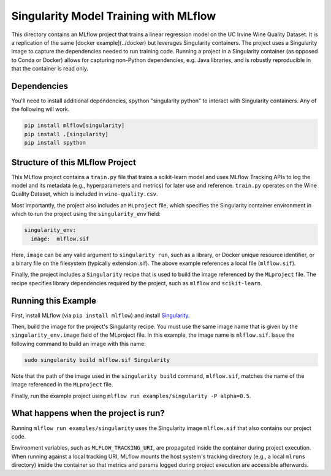Singularity Model Training with MLflow
-------------------------------------
This directory contains an MLflow project that trains a linear regression model on the UC Irvine
Wine Quality Dataset. It is a replication of the same [docker example](../docker) but leverages Singularity
containers. The project uses a Singularity image to capture the dependencies needed to run
training code. Running a project in a Singularity container (as opposed to Conda or Docker) allows for capturing
non-Python dependencies, e.g. Java libraries, and is robustly reproducible in that the container is read only. 

Dependencies
^^^^^^^^^^^^
You'll need to install additional dependencies, spython "singularity python" to
interact with Singularity containers. Any of the following will work.

.. code-block:: console

  pip install mlflow[singularity]
  pip install .[singularity]
  pip install spython

Structure of this MLflow Project
^^^^^^^^^^^^^^^^^^^^^^^^^^^^^^^^

This MLflow project contains a ``train.py`` file that trains a scikit-learn model and uses
MLflow Tracking APIs to log the model and its metadata (e.g., hyperparameters and metrics)
for later use and reference. ``train.py`` operates on the Wine Quality Dataset, which is included
in ``wine-quality.csv``.

Most importantly, the project also includes an ``MLproject`` file, which specifies the Singularity 
container environment in which to run the project using the ``singularity_env`` field:

.. code-block:: yaml

  singularity_env:
    image:  mlflow.sif

Here, ``image`` can be any valid argument to ``singularity run``, such as a library, or Docker
unique resource identifier, or a binary file on the filesystem (typically extension .sif). 
The above example references a local file (``mlflow.sif``).

Finally, the project includes a ``Singularity`` recipe that is used to build the image referenced by the
``MLproject`` file. The recipe specifies library dependencies required by the project, such 
as ``mlflow`` and ``scikit-learn``.

Running this Example
^^^^^^^^^^^^^^^^^^^^

First, install MLflow (via ``pip install mlflow``) and install 
`Singularity <https://sylabs.io/guides/3.3/user-guide/installation.html>`_.

Then, build the image for the project's Singularity recipe. You must use the same image
name that is given by the ``singularity_env.image`` field of the MLproject file. In this example, the
image name is ``mlflow.sif``. Issue the following command to build an image with this
name:

.. code-block:: bash

  sudo singularity build mlflow.sif Singularity

Note that the path of the image used in the ``singularity build`` command, ``mlflow.sif``, 
matches the name of the image referenced in the ``MLproject`` file.

Finally, run the example project using ``mlflow run examples/singularity -P alpha=0.5``.

What happens when the project is run?
^^^^^^^^^^^^^^^^^^^^^^^^^^^^^^^^^^^^^

Running ``mlflow run examples/singularity`` uses the Singularity image ``mlflow.sif``
that also contains our project code. 

Environment variables, such as ``MLFLOW_TRACKING_URI``, are propagated inside the container during 
project execution. When running against a local tracking URI, MLflow mounts the host system's 
tracking directory (e.g., a local ``mlruns`` directory) inside the container so that metrics and 
params logged during project execution are accessible afterwards.

